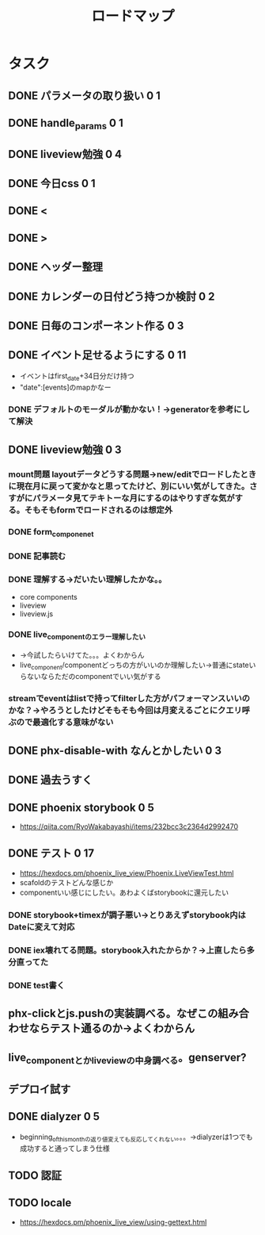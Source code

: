 #+TITLE: ロードマップ
* タスク
** DONE パラメータの取り扱い 0 1
CLOSED: [2023-05-28 Sun 12:59]
** DONE handle_params 0 1
CLOSED: [2023-05-28 Sun 13:46]
** DONE liveview勉強 0 4
CLOSED: [2023-05-29 Mon 15:13]
** DONE 今日css 0 1
CLOSED: [2023-05-28 Sun 14:00]
** DONE <
CLOSED: [2023-05-28 Sun 14:03]
** DONE >
CLOSED: [2023-05-28 Sun 14:03]
** DONE ヘッダー整理
CLOSED: [2023-05-28 Sun 14:10]
** DONE カレンダーの日付どう持つか検討 0 2
CLOSED: [2023-05-28 Sun 15:11]
** DONE 日毎のコンポーネント作る 0 3
CLOSED: [2023-05-28 Sun 16:35]
** DONE イベント足せるようにする 0 11
CLOSED: [2023-05-29 Mon 15:13]
- イベントはfirst_date+34日分だけ持つ
- "date":[events]のmapかなー
*** DONE デフォルトのモーダルが動かない！→generatorを参考にして解決
CLOSED: [2023-05-29 Mon 13:43]
** DONE liveview勉強 0 3
CLOSED: [2023-05-30 Tue 10:11]
*** mount問題 layoutデータどうする問題→new/editでロードしたときに現在月に戻って変かなと思ってたけど、別にいい気がしてきた。さすがにパラメータ見てテキトーな月にするのはやりすぎな気がする。そもそもformでロードされるのは想定外
*** DONE form_componenet
CLOSED: [2023-05-29 Mon 15:49]
*** DONE 記事読む
CLOSED: [2023-05-29 Mon 20:35]
*** DONE 理解する→だいたい理解したかな。。
CLOSED: [2023-05-29 Mon 20:35]
- core components
- liveview
- liveview.js
*** DONE live_componentのエラー理解したい
CLOSED: [2023-05-30 Tue 09:45]
- →今試したらいけてた。。。よくわからん
- live_component/componentどっちの方がいいのか理解したい→普通にstateいらないならただのcomponentでいい気がする
*** streamでeventはlistで持ってfilterした方がパフォーマンスいいのかな？→やろうとしたけどそもそも今回は月変えるごとにクエリ呼ぶので最適化する意味がない
** DONE phx-disable-with なんとかしたい 0 3
CLOSED: [2023-05-30 Tue 13:02]
** DONE 過去うすく
CLOSED: [2023-05-30 Tue 13:15]
** DONE phoenix storybook 0 5
CLOSED: [2023-05-30 Tue 17:47]
- https://qiita.com/RyoWakabayashi/items/232bcc3c2364d2992470
** DONE テスト 0 17
CLOSED: [2023-06-03 Sat 17:55]
- https://hexdocs.pm/phoenix_live_view/Phoenix.LiveViewTest.html
- scafoldのテストどんな感じか
- componentいい感じにしたい。あわよくばstorybookに還元したい
*** DONE storybook+timexが調子悪い→とりあえずstorybook内はDateに変えて対応
CLOSED: [2023-05-31 Wed 14:47]
*** DONE iex壊れてる問題。storybook入れたからか？→上直したら多分直ってた
CLOSED: [2023-05-31 Wed 14:48]
*** DONE test書く
CLOSED: [2023-06-03 Sat 17:55]
** phx-clickとjs.pushの実装調べる。なぜこの組み合わせならテスト通るのか→よくわからん
** live_componentとかliveviewの中身調べる。genserver?
** デプロイ試す
** DONE dialyzer 0 5
CLOSED: [2023-06-05 Mon 13:30]
- beginning_of_this_monthの返り値変えても反応してくれない。。。→dialyzerは1つでも成功すると通ってしまう仕様
** TODO 認証
** TODO locale
- https://hexdocs.pm/phoenix_live_view/using-gettext.html
